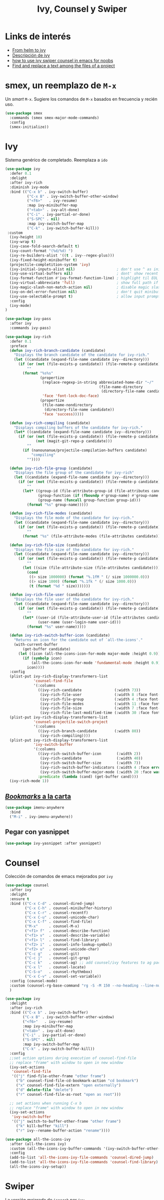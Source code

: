 #+TITLE: Ivy, Counsel y Swiper
#+AUTHOR: Adolfo De Unánue
#+EMAIL: nanounanue@gmail.com
#+STARTUP: showeverything
#+STARTUP: nohideblocks
#+STARTUP: indent
#+PROPERTY: header-args:emacs-lisp :tangle ~/.emacs.d/elisp/setup-ivy.el
#+PROPERTY:    header-args:shell  :tangle no
#+PROPERTY:    header-args        :results silent   :eval no-export   :comments org
#+OPTIONS:     num:nil toc:nil todo:nil tasks:nil tags:nil
#+OPTIONS:     skip:nil author:nil email:nil creator:nil timestamp:nil
#+INFOJS_OPT:  view:nil toc:nil ltoc:t mouse:underline buttons:0 path:http://orgmode.org/org-info.js

* Links de interés
- [[https://sam217pa.github.io/2016/09/13/from-helm-to-ivy/][From helm to ivy]]
- [[http://oremacs.com/2015/04/16/ivy-mode/][Descripción de ivy]]
- [[https://truthseekers.io/lessons/how-to-use-ivy-swiper-counsel-in-emacs-for-noobs/][how to use ivy swiper counsel in emacs for noobs]]
- [[https://emacs.stackexchange.com/a/37307/10848][Find and replace a text among the files of a project]]


* smex, un reemplazo de =M-x=

Un /smart/ =M-x=. Sugiere los comandos de =M-x=  basados  en frecuencia y recién uso.

#+BEGIN_SRC emacs-lisp
(use-package smex
  :commands (smex smex-major-mode-commands)
  :config
  (smex-initialize))
#+END_SRC


* Ivy

Sistema genérico de completado. Reemplaza a =ido=

#+BEGIN_SRC emacs-lisp
(use-package ivy
  :defer 0.1
  :delight
  :after ivy-rich
  :diminish ivy-mode
  :bind (("C-x b" . ivy-switch-buffer)
          ("C-x B" . ivy-switch-buffer-other-window)
          ("<f6>"   . ivy-resume)
          :map ivy-minibuffer-map
          ("<tab>" . ivy-alt-done)
          ("C-i" . ivy-partial-or-done)
          ("S-SPC" . nil)
          :map ivy-switch-buffer-map
          ("C-k" . ivy-switch-buffer-kill))
 :custom
  (ivy-height 10)
  (ivy-wrap t)
  (ivy-case-fold-search-default t)
  (ivy-count-format "(%d/%d) ")
  (ivy-re-builders-alist '((t . ivy--regex-plus)))
  (ivy-fixed-height-minibuffer t)
  (projectile-completition-system 'ivy)
  (ivy-initial-inputs-alist nil)                   ; don't use ^ as initial input
  (ivy-use-virtual-buffers nil)                    ; dont' show recent files in switch-buffer
  (ivy-format-function #'ivy-format-function-line) ; highlight til EOL
  (ivy-virtual-abbreviate 'full)                   ; show full path if showing virtual buffer
  (ivy-magic-slash-non-match-action nil)           ; disable magic slash on non-match
  (ivy-on-del-error-function nil)                  ; don't quit minibuffer on delete-error
  (ivy-use-selectable-prompt t)                    ; allow input prompt value to be selectable
  :config
  (ivy-mode)
)
#+END_SRC

#+BEGIN_SRC emacs-lisp
(use-package ivy-pass
  :after ivy
  :commands ivy-pass)
#+END_SRC

#+BEGIN_SRC emacs-lisp
(use-package ivy-rich
  :defer 0.1
  :preface
  (defun ivy-rich-branch-candidate (candidate)
    "Displays the branch candidate of the candidate for ivy-rich."
    (let ((candidate (expand-file-name candidate ivy--directory)))
      (if (or (not (file-exists-p candidate)) (file-remote-p candidate))
          ""
        (format "%s%s"
                (propertize
                 (replace-regexp-in-string abbreviated-home-dir "~/"
                                           (file-name-directory
                                            (directory-file-name candidate)))
                 'face 'font-lock-doc-face)
                (propertize
                 (file-name-nondirectory
                  (directory-file-name candidate))
                 'face 'success)))))

  (defun ivy-rich-compiling (candidate)
    "Displays compiling buffers of the candidate for ivy-rich."
    (let* ((candidate (expand-file-name candidate ivy--directory)))
      (if (or (not (file-exists-p candidate)) (file-remote-p candidate)
              (not (magit-git-repo-p candidate)))
          ""
        (if (nanounanue/projectile-compilation-buffers candidate)
            "compiling"
          ""))))

  (defun ivy-rich-file-group (candidate)
    "Displays the file group of the candidate for ivy-rich"
    (let ((candidate (expand-file-name candidate ivy--directory)))
      (if (or (not (file-exists-p candidate)) (file-remote-p candidate))
          ""
        (let* ((group-id (file-attribute-group-id (file-attributes candidate)))
               (group-function (if (fboundp #'group-name) #'group-name #'identity))
               (group-name (funcall group-function group-id)))
          (format "%s" group-name)))))

  (defun ivy-rich-file-modes (candidate)
    "Displays the file mode of the candidate for ivy-rich."
    (let ((candidate (expand-file-name candidate ivy--directory)))
      (if (or (not (file-exists-p candidate)) (file-remote-p candidate))
          ""
        (format "%s" (file-attribute-modes (file-attributes candidate))))))

  (defun ivy-rich-file-size (candidate)
    "Displays the file size of the candidate for ivy-rich."
    (let ((candidate (expand-file-name candidate ivy--directory)))
      (if (or (not (file-exists-p candidate)) (file-remote-p candidate))
          ""
        (let ((size (file-attribute-size (file-attributes candidate))))
          (cond
           ((> size 1000000) (format "%.1fM " (/ size 1000000.0)))
           ((> size 1000) (format "%.1fk " (/ size 1000.0)))
           (t (format "%d " size)))))))

  (defun ivy-rich-file-user (candidate)
    "Displays the file user of the candidate for ivy-rich."
    (let ((candidate (expand-file-name candidate ivy--directory)))
      (if (or (not (file-exists-p candidate)) (file-remote-p candidate))
          ""
        (let* ((user-id (file-attribute-user-id (file-attributes candidate)))
               (user-name (user-login-name user-id)))
          (format "%s" user-name)))))

  (defun ivy-rich-switch-buffer-icon (candidate)
    "Returns an icon for the candidate out of `all-the-icons'."
    (with-current-buffer
        (get-buffer candidate)
      (let ((icon (all-the-icons-icon-for-mode major-mode :height 0.9)))
        (if (symbolp icon)
            (all-the-icons-icon-for-mode 'fundamental-mode :height 0.9)
          icon))))
  :config
  (plist-put ivy-rich-display-transformers-list
             'counsel-find-file
             '(:columns
               ((ivy-rich-candidate               (:width 73))
                (ivy-rich-file-user               (:width 8 :face font-lock-doc-face))
                (ivy-rich-file-group              (:width 4 :face font-lock-doc-face))
                (ivy-rich-file-modes              (:width 11 :face font-lock-doc-face))
                (ivy-rich-file-size               (:width 7 :face font-lock-doc-face))
                (ivy-rich-file-last-modified-time (:width 30 :face font-lock-doc-face)))))
  (plist-put ivy-rich-display-transformers-list
             'counsel-projectile-switch-project
             '(:columns
               ((ivy-rich-branch-candidate        (:width 80))
                (ivy-rich-compiling))))
  (plist-put ivy-rich-display-transformers-list
             'ivy-switch-buffer
             '(:columns
               ((ivy-rich-switch-buffer-icon       (:width 2))
                (ivy-rich-candidate                (:width 40))
                (ivy-rich-switch-buffer-size       (:width 7))
                (ivy-rich-switch-buffer-indicators (:width 4 :face error :align right))
                (ivy-rich-switch-buffer-major-mode (:width 20 :face warning)))
               :predicate (lambda (cand) (get-buffer cand))))
  (ivy-rich-mode 1))
#+END_SRC

** [[https://github.com/vspinu/imenu-anywhere][/Bookmarks/ a la carta]]

#+BEGIN_SRC emacs-lisp
(use-package imenu-anywhere
  :bind
  ("M-i" . ivy-imenu-anywhere))
#+END_SRC

** Pegar con yasnippet

#+BEGIN_SRC emacs-lisp
(use-package ivy-yasnippet :after yasnippet)
#+END_SRC

* Counsel

Colección de comandos de emacs mejorados por =ivy=

#+BEGIN_SRC emacs-lisp
(use-package counsel
  :after ivy
  :delight
  :ensure t
  :bind (("C-x C-d" . counsel-dired-jump)
         ("C-x C-h" . counsel-minibuffer-history)
         ("C-x C-r" . counsel-recentf)
         ("C-x C-u" . counsel-unicode-char)
         ("C-x C-f" . counsel-find-file)
         ("M-x"     . counsel-M-x)
         ("<f1> f"  . counsel-describe-function)
         ("<f1> v"  . counsel-describe-variable)
         ("<f1> l"  . counsel-find-library)
         ("<f2> i"  . counsel-info-lookup-symbol)
         ("<f2> u"  . counsel-unicode-char)
         ("C-c g"   . counsel-git)
         ("C-c j"   . counsel-git-grep)
         ("C-c k"   . counsel-ag) ;; add counsel/ivy features to ag package
         ("C-x l"   . counsel-locate)
         ("C-S-o"   . counsel-rhythmbox)
         ("C-x C-v" . counsel-set-variable))
  :config (counsel-mode)
  :custom (counsel-rg-base-command "rg -S -M 150 --no-heading --line-number --color never %s")
  )
#+END_SRC


#+BEGIN_SRC emacs-lisp
  (use-package ivy
    :delight
    :after ivy-rich
    :bind (("C-x b" . ivy-switch-buffer)
          ("C-x B" . ivy-switch-buffer-other-window)
          ("<f6>"   . ivy-resume)
          :map ivy-minibuffer-map
          ("<tab>" . ivy-alt-done)
          ("C-i" . ivy-partial-or-done)
          ("S-SPC" . nil)
          :map ivy-switch-buffer-map
          ("C-k" . ivy-switch-buffer-kill))
    :config
    ;;set action options during execution of counsel-find-file
    ;; replace "frame" with window to open in new window
    (ivy-set-actions
     'counsel-find-file
     '(("j" find-file-other-frame "other frame")
       ("b" counsel-find-file-cd-bookmark-action "cd bookmark")
       ("x" counsel-find-file-extern "open externally")
       ("d" delete-file "delete")
       ("r" counsel-find-file-as-root "open as root")))

    ;; set actions when running C-x b
    ;; replace "frame" with window to open in new window
    (ivy-set-actions
     'ivy-switch-buffer
     '(("j" switch-to-buffer-other-frame "other frame")
       ("k" kill-buffer "kill")
       ("r" ivy--rename-buffer-action "rename"))))
#+END_SRC

#+BEGIN_SRC emacs-lisp
(use-package all-the-icons-ivy
  :after (all-the-icons ivy)
  :custom (all-the-icons-ivy-buffer-commands '(ivy-switch-buffer-other-window))
  :config
  (add-to-list 'all-the-icons-ivy-file-commands 'counsel-dired-jump)
  (add-to-list 'all-the-icons-ivy-file-commands 'counsel-find-library)
  (all-the-icons-ivy-setup))
#+END_SRC

* Swiper

La versión mejorada de =isearch= por =ivy=

#+BEGIN_SRC emacs-lisp
(use-package swiper
  :after ivy
  :bind (("C-s" . swiper)
         :map swiper-map
         ("M-%" . swiper-query-replace)))
#+END_SRC


* /Key bindings/

#+BEGIN_SRC emacs-lisp
(bind-key  "C-s" 'swiper)  ;; replaces i-search with swiper
(bind-key  "C-r" 'swiper)

(global-set-key [f6] 'ivy-resume)

#+END_SRC


* Al final

#+BEGIN_SRC emacs-lisp
(provide 'setup-ivy)
#+END_SRC
